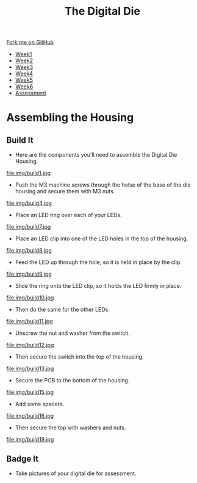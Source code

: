 #+STARTUP:indent
#+HTML_HEAD: <link rel="stylesheet" type="text/css" href="css/styles.css"/>
#+HTML_HEAD_EXTRA: <link href='http://fonts.googleapis.com/css?family=Ubuntu+Mono|Ubuntu' rel='stylesheet' type='text/css'>
#+HTML_HEAD_EXTRA: <script src="http://ajax.googleapis.com/ajax/libs/jquery/1.9.1/jquery.min.js" type="text/javascript"></script>
#+HTML_HEAD_EXTRA: <script src="js/navbar.js" type="text/javascript"></script>
#+OPTIONS: f:nil author:nil num:1 creator:nil timestamp:nil toc:nil

#+TITLE: The Digital Die
#+AUTHOR: Marc Scott

#+BEGIN_HTML
  <div class="github-fork-ribbon-wrapper left">
    <div class="github-fork-ribbon">
      <a href="https://github.com/MarcScott/8-SC-DigitalDie">Fork me on GitHub</a>
    </div>
  </div>
<div id="stickyribbon">
    <ul>
      <li><a href="1_Lesson.html">Week1</a></li>
      <li><a href="2_Lesson.html">Week2</a></li>
      <li><a href="3_Lesson.html">Week3</a></li>
      <li><a href="4_Lesson.html">Week4</a></li>
      <li><a href="5_Lesson.html">Week5</a></li>
      <li><a href="6_Lesson.html">Week6</a></li>
      <li><a href="assessment.html">Assessment</a></li>
    </ul>
  </div>
#+END_HTML
* COMMENT Use as a template
:PROPERTIES:
:HTML_CONTAINER_CLASS: activity
:END:
** Learn It
:PROPERTIES:
:HTML_CONTAINER_CLASS: learn
:END:

** Research It
:PROPERTIES:
:HTML_CONTAINER_CLASS: research
:END:

** Design It
:PROPERTIES:
:HTML_CONTAINER_CLASS: design
:END:

** Build It
:PROPERTIES:
:HTML_CONTAINER_CLASS: build
:END:

** Test It
:PROPERTIES:
:HTML_CONTAINER_CLASS: test
:END:

** Run It
:PROPERTIES:
:HTML_CONTAINER_CLASS: run
:END:

** Document It
:PROPERTIES:
:HTML_CONTAINER_CLASS: document
:END:

** Code It
:PROPERTIES:
:HTML_CONTAINER_CLASS: code
:END:

** Program It
:PROPERTIES:
:HTML_CONTAINER_CLASS: program
:END:

** Try It
:PROPERTIES:
:HTML_CONTAINER_CLASS: try
:END:
 
** Badge It
:PROPERTIES:
:HTML_CONTAINER_CLASS: badge
:END:

** Save It
:PROPERTIES:
:HTML_CONTAINER_CLASS: save
:END:

* Assembling the Housing
:PROPERTIES:
:HTML_CONTAINER_CLASS: activity
:END:
** Build It
:PROPERTIES:
:HTML_CONTAINER_CLASS: build
:END:
- Here are the components you'll need to assemble the Digital Die Housing.
file:img/build1.jpg
- Push the M3 machine screws through the holse of the base of the die housing and secure them with M3 nuts.
file:img/build4.jpg
- Place an LED ring over each of your LEDs.
file:img/build7.jpg
- Place an LED clip into one of the LED holes in the top of the housing.
file:img/build8.jpg
- Feed the LED up through the hole, so it is held in place by the clip.
file:img/build9.jpg
- Slide the ring onto the LED clip, so it holds the LED firmly in place.
file:img/build10.jpg
- Then do the same for the other LEDs.
file:img/build11.jpg
- Unscrew the nut and washer from the switch.
file:img/build12.jpg
- Then secure the switch into the top of the housing.
file:img/build13.jpg
- Secure the PCB to the bottom of the housing.
file:img/build15.jpg
- Add some spacers.
file:img/build16.jpg
- Then secure the top with washers and nuts.
file:img/build19.jpg
** Badge It
:PROPERTIES:
:HTML_CONTAINER_CLASS: badge
:END:

- Take pictures of your digital die for assessment.
